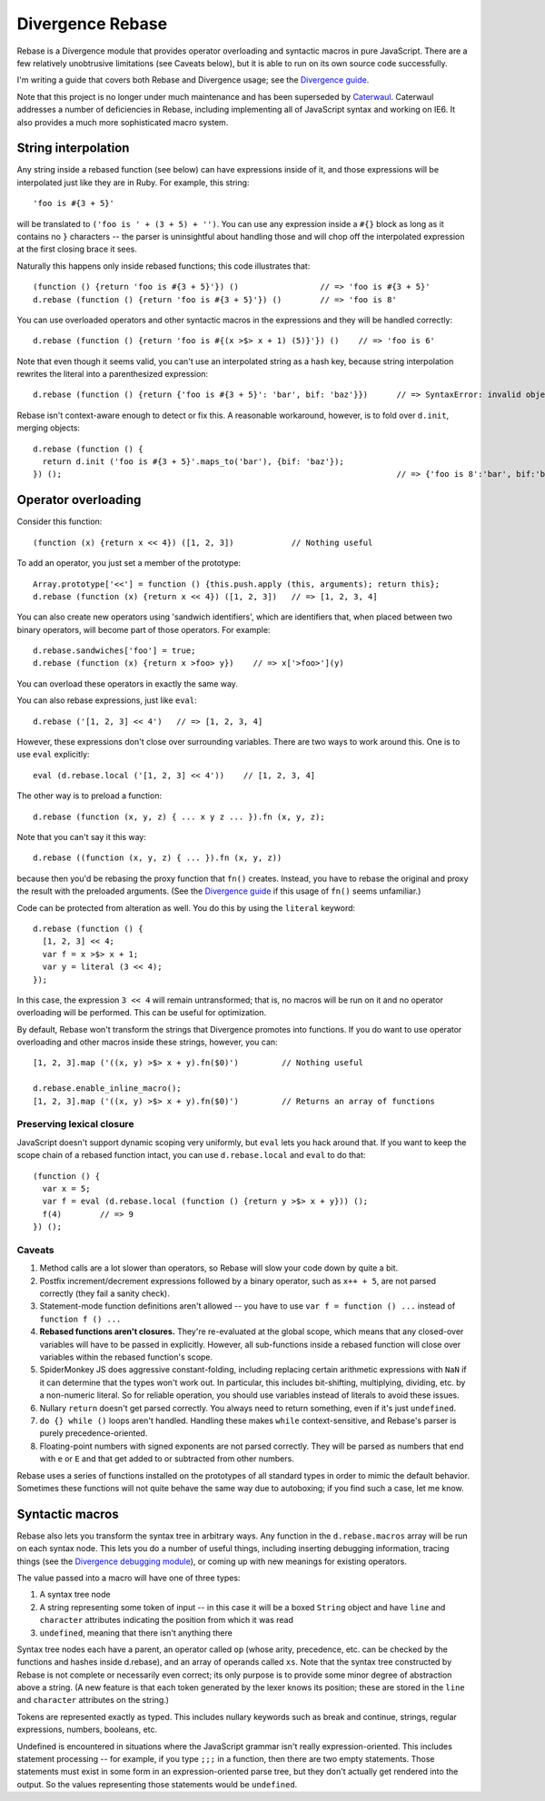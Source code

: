 =================
Divergence Rebase
=================

Rebase is a Divergence module that provides operator overloading and syntactic macros in pure JavaScript. There are a few relatively unobtrusive limitations (see Caveats below), but it is able
to run on its own source code successfully.

I'm writing a guide that covers both Rebase and Divergence usage; see the `Divergence guide <http://github.com/spencertipping/divergence-guide>`_.

Note that this project is no longer under much maintenance and has been superseded by `Caterwaul <http://github.com/spencertipping/caterwaul>`_. Caterwaul addresses a number of deficiencies in
Rebase, including implementing all of JavaScript syntax and working on IE6. It also provides a much more sophisticated macro system.

String interpolation
====================

Any string inside a rebased function (see below) can have expressions inside of it, and those expressions will be interpolated just like they are in Ruby. For example, this string::

  'foo is #{3 + 5}'

will be translated to ``('foo is ' + (3 + 5) + '')``. You can use any expression inside a ``#{}`` block as long as it contains no ``}`` characters -- the parser is uninsightful about handling
those and will chop off the interpolated expression at the first closing brace it sees.

Naturally this happens only inside rebased functions; this code illustrates that::

  (function () {return 'foo is #{3 + 5}'}) ()                 // => 'foo is #{3 + 5}'
  d.rebase (function () {return 'foo is #{3 + 5}'}) ()        // => 'foo is 8'

You can use overloaded operators and other syntactic macros in the expressions and they will be handled correctly::

  d.rebase (function () {return 'foo is #{(x >$> x + 1) (5)}'}) ()    // => 'foo is 6'

Note that even though it seems valid, you can't use an interpolated string as a hash key, because string interpolation rewrites the literal into a parenthesized expression::

  d.rebase (function () {return {'foo is #{3 + 5}': 'bar', bif: 'baz'}})      // => SyntaxError: invalid object key: ('foo is ' + (3 + 5) + '')

Rebase isn't context-aware enough to detect or fix this. A reasonable workaround, however, is to fold over ``d.init``, merging objects::

  d.rebase (function () {
    return d.init ('foo is #{3 + 5}'.maps_to('bar'), {bif: 'baz'});
  }) ();                                                                      // => {'foo is 8':'bar', bif:'baz'}

Operator overloading
====================

Consider this function::

  (function (x) {return x << 4}) ([1, 2, 3])            // Nothing useful

To add an operator, you just set a member of the prototype::

  Array.prototype['<<'] = function () {this.push.apply (this, arguments); return this};
  d.rebase (function (x) {return x << 4}) ([1, 2, 3])   // => [1, 2, 3, 4]

You can also create new operators using 'sandwich identifiers', which are identifiers that, when placed between two binary operators, will become part of those operators. For example::

  d.rebase.sandwiches['foo'] = true;
  d.rebase (function (x) {return x >foo> y})    // => x['>foo>'](y)

You can overload these operators in exactly the same way.

You can also rebase expressions, just like ``eval``::

  d.rebase ('[1, 2, 3] << 4')   // => [1, 2, 3, 4]

However, these expressions don't close over surrounding variables. There are two ways to work around this. One is to use ``eval`` explicitly::

  eval (d.rebase.local ('[1, 2, 3] << 4'))    // [1, 2, 3, 4]

The other way is to preload a function::

  d.rebase (function (x, y, z) { ... x y z ... }).fn (x, y, z);

Note that you can't say it this way::

  d.rebase ((function (x, y, z) { ... }).fn (x, y, z))

because then you'd be rebasing the proxy function that ``fn()`` creates. Instead, you have to rebase the original and proxy the result with the preloaded arguments. (See the `Divergence
guide <http://github.com/spencertipping/divergence-guide>`_ if this usage of ``fn()`` seems unfamiliar.)

Code can be protected from alteration as well. You do this by using the ``literal`` keyword::

  d.rebase (function () {
    [1, 2, 3] << 4;
    var f = x >$> x + 1;
    var y = literal (3 << 4);
  });

In this case, the expression ``3 << 4`` will remain untransformed; that is, no macros will be run on it and no operator overloading will be performed. This can be useful for optimization.

By default, Rebase won't transform the strings that Divergence promotes into functions. If you do want to use operator overloading and other macros inside these strings, however, you can::

  [1, 2, 3].map ('((x, y) >$> x + y).fn($0)')         // Nothing useful

  d.rebase.enable_inline_macro();
  [1, 2, 3].map ('((x, y) >$> x + y).fn($0)')         // Returns an array of functions

Preserving lexical closure
--------------------------

JavaScript doesn't support dynamic scoping very uniformly, but ``eval`` lets you hack around that. If you want to keep the scope chain of a rebased function intact, you can use
``d.rebase.local`` and ``eval`` to do that::

  (function () {
    var x = 5;
    var f = eval (d.rebase.local (function () {return y >$> x + y})) ();
    f(4)        // => 9
  }) ();

Caveats
-------

1. Method calls are a lot slower than operators, so Rebase will slow your code down by quite a bit.
2. Postfix increment/decrement expressions followed by a binary operator, such as ``x++ + 5``, are not parsed correctly (they fail a sanity check).
3. Statement-mode function definitions aren't allowed -- you have to use ``var f = function () ...`` instead of ``function f () ...``
4. **Rebased functions aren't closures.** They're re-evaluated at the global scope, which means that any closed-over variables will have to be passed in explicitly. However, all sub-functions
   inside a rebased function will close over variables within the rebased function's scope.
5. SpiderMonkey JS does aggressive constant-folding, including replacing certain arithmetic expressions with ``NaN`` if it can determine that the types won't work out. In particular, this
   includes bit-shifting, multiplying, dividing, etc. by a non-numeric literal. So for reliable operation, you should use variables instead of literals to avoid these issues.
6. Nullary ``return`` doesn't get parsed correctly. You always need to return something, even if it's just ``undefined``.
7. ``do {} while ()`` loops aren't handled. Handling these makes ``while`` context-sensitive, and Rebase's parser is purely precedence-oriented.
8. Floating-point numbers with signed exponents are not parsed correctly. They will be parsed as numbers that end with ``e`` or ``E`` and that get added to or subtracted from other numbers.

Rebase uses a series of functions installed on the prototypes of all standard types in order to mimic the default behavior. Sometimes these functions will not quite behave the same way due to
autoboxing; if you find such a case, let me know.

Syntactic macros
================

Rebase also lets you transform the syntax tree in arbitrary ways. Any function in the ``d.rebase.macros`` array will be run on each syntax node. This lets you do a number of useful things,
including inserting debugging information, tracing things (see the `Divergence debugging module <http://github.com/spencertipping/divergence.debug>`_), or coming up with new meanings for
existing operators.

The value passed into a macro will have one of three types:

1. A syntax tree node
2. A string representing some token of input -- in this case it will be a boxed ``String`` object and have ``line`` and ``character`` attributes indicating the position from which it was read
3. ``undefined``, meaning that there isn't anything there

Syntax tree nodes each have a parent, an operator called ``op`` (whose arity, precedence, etc. can be checked by the functions and hashes inside d.rebase), and an array of operands called
``xs``. Note that the syntax tree constructed by Rebase is not complete or necessarily even correct; its only purpose is to provide some minor degree of abstraction above a string. (A new
feature is that each token generated by the lexer knows its position; these are stored in the ``line`` and ``character`` attributes on the string.)

Tokens are represented exactly as typed. This includes nullary keywords such as break and continue, strings, regular expressions, numbers, booleans, etc.

Undefined is encountered in situations where the JavaScript grammar isn't really expression-oriented. This includes statement processing -- for example, if you type ``;;;`` in a function, then
there are two empty statements. Those statements must exist in some form in an expression-oriented parse tree, but they don't actually get rendered into the output. So the values representing
those statements would be ``undefined``.
